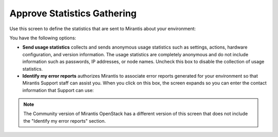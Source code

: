
.. _statistics-ug:

Approve Statistics Gathering
----------------------------

Use this screen to define the statistics
that are sent to Mirantis about your environment:

.. image:: /_images/user_screen_shots/statistics-opt-in.png
   :width: 70%

You have the following options:

- **Send usage statistics** collects and sends
  anonymous usage statistics such as settings, actions,
  hardware configuration, and version information.
  The usage statistics are completely anonymous
  and do not include information such as passwords,
  IP addresses, or node names.
  Uncheck this box to disable the collection of usage statistics.

- **Identify my error reports** authorizes Mirantis
  to associate error reports generated for your environment
  so that Mirantis Support staff can assist you.
  When you click on this box,
  the screen expands so you can enter the contact information
  that Support can use:

.. image:: /_images/user_screen_shots/statistics-name.png
   :width: 70%

.. note:: The Community version of Mirantis OpenStack
          has a different version of this screen
          that does not include the "Identify my error reports" section.
